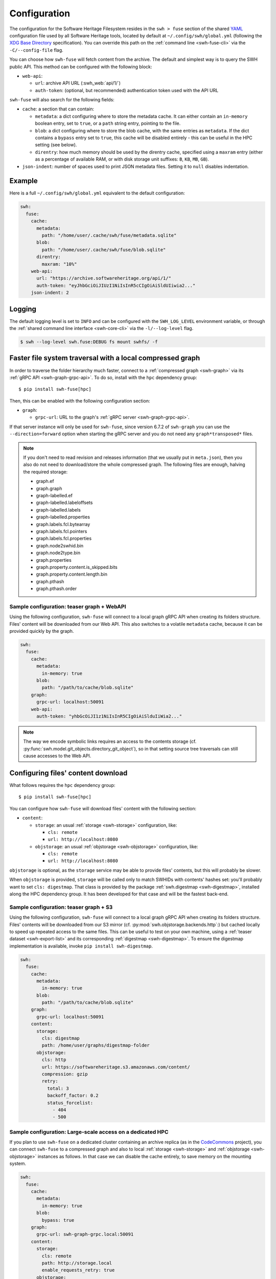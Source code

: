 .. _swh-fuse-config:


Configuration
=============

The configuration for the Software Heritage Filesystem resides in the
``swh > fuse`` section of the shared `YAML <https://yaml.org/>`_ configuration
file used by all Software Heritage tools, located by default at
``~/.config/swh/global.yml`` (following the `XDG Base Directory
<https://specifications.freedesktop.org/basedir-spec/latest/>`_ specification).
You can override this path on the :ref:`command line <swh-fuse-cli>` via the
``-C/--config-file`` flag.

You can choose how ``swh-fuse`` will fetch content from the archive.
The default and simplest way is to query the SWH public API.
This method can be configured with the following block:

- ``web-api``:

  - ``url``: archive API URL (:swh_web:`api/1/`)
  - ``auth-token``: (optional, but recommended) authentication token used with the API URL


``swh-fuse`` will also search for the following fields:

- ``cache``: a section that can contain:

  - ``metadata``: a dict configuring where to store the metadata cache.
    It can either contain an ``in-memory`` boolean entry, set to ``true``, or a
    ``path`` string entry, pointing to the file.
  - ``blob``: a dict configuring where to store the blob cache, with the same entries as ``metadata``.
    If the dict contains a ``bypass`` entry set to ``true``, this cache will be disabled entirely -
    this can be useful in the HPC setting (see below).
  - ``direntry``: how much memory should be used by the direntry cache,
    specified using a ``maxram`` entry (either as a percentage of available RAM,
    or with disk storage unit suffixes: ``B``, ``KB``, ``MB``, ``GB``).

- ``json-indent``: number of spaces used to print JSON metadata files.
  Setting it to ``null`` disables indentation.

Example
-------

Here is a full ``~/.config/swh/global.yml`` equivalent to the default configuration:

.. code:: yaml

    swh:
      fuse:
        cache:
          metadata:
            path: "/home/user/.cache/swh/fuse/metadata.sqlite"
          blob:
            path: "/home/user/.cache/swh/fuse/blob.sqlite"
          direntry:
            maxram: "10%"
        web-api:
          url: "https://archive.softwareheritage.org/api/1/"
          auth-token: "eyJhbGciOiJIUzI1NiIsInR5cCIgOiAiSldUIiwia2..."
        json-indent: 2

Logging
-------

The default logging level is set to ``INFO`` and can be configured with the
``SWH_LOG_LEVEL`` environment variable, or through the
:ref:`shared command line interface <swh-core-cli>` via the ``-l/--log-level``
flag.

.. code:: bash

    $ swh --log-level swh.fuse:DEBUG fs mount swhfs/ -f


.. _swh-fuse-config-graph:

Faster file system traversal with a local compressed graph
----------------------------------------------------------

In order to traverse the folder hierarchy much faster,
connect to a :ref:`compressed graph <swh-graph>`
via its :ref:`gRPC API <swh-graph-grpc-api>`.
To do so, install with the ``hpc`` dependency group::

    $ pip install swh-fuse[hpc]

Then, this can be enabled with the following configuration section:

- ``graph``:

  - ``grpc-url``: URL to the graph's :ref:`gRPC server <swh-graph-grpc-api>`.

If that server instance will only be used for ``swh-fuse``,
since version 6.7.2 of ``swh-graph``
you can use the ``--direction=forward`` option when starting the gRPC server
and you do not need any ``graph*transposed*`` files.

.. note::

  If you don't need to read revision and releases information (that we usually put in
  ``meta.json``),
  then you also do not need to download/store the whole compressed graph.
  The following files are enough, halving the required storage:

  * graph.ef
  * graph.graph
  * graph-labelled.ef
  * graph-labelled.labeloffsets
  * graph-labelled.labels
  * graph-labelled.properties
  * graph.labels.fcl.bytearray
  * graph.labels.fcl.pointers
  * graph.labels.fcl.properties
  * graph.node2swhid.bin
  * graph.node2type.bin
  * graph.properties
  * graph.property.content.is_skipped.bits
  * graph.property.content.length.bin
  * graph.pthash
  * graph.pthash.order

.. _swh-fuse-config-teaser-graph-webapi:

Sample configuration: teaser graph + WebAPI
^^^^^^^^^^^^^^^^^^^^^^^^^^^^^^^^^^^^^^^^^^^

Using the following configuration,
``swh-fuse`` will connect to a local graph gRPC API when creating its folders structure.
Files' content will be downloaded from our Web API.
This also switches to a volatile ``metadata`` cache,
because it can be provided quickly by the graph.

.. code:: yaml

    swh:
      fuse:
        cache:
          metadata:
            in-memory: true
          blob:
            path: "/path/to/cache/blob.sqlite"
        graph:
          grpc-url: localhost:50091
        web-api:
          auth-token: "yhbGcOiJI1z1NiIsInR5CIgOiAiSlduIiWia2..."


.. note::

  The way we encode symbolic links requires an access to the contents storage
  (cf. :py:func:`swh.model.git_objects.directory_git_object`),
  so in that setting source tree traversals can still cause accesses to the Web API.

.. _swh-fuse-config-file-download:

Configuring files' content download
-----------------------------------

What follows requires the ``hpc`` dependency group::

    $ pip install swh-fuse[hpc]

You can configure how ``swh-fuse`` will download files' content with the following section:

- ``content``:

  - ``storage``: an usual :ref:`storage <swh-storage>` configuration, like:

    - ``cls: remote``
    - ``url: http://localhost:8080``

  - ``objstorage``: an usual :ref:`objstorage <swh-objstorage>` configuration, like:

    - ``cls: remote``
    - ``url: http://localhost:8080``

``objstorage`` is optional,
as the ``storage`` service may be able to provide files' contents,
but this will probably be slower.

When ``objstorage`` is provided,
``storage`` will be called only to match SWHIDs with contents' hashes set:
you'll probably want to set ``cls: digestmap``.
That class is provided by the package :ref:`swh.digestmap <swh-digestmap>`,
installed along the HPC dependency group.
It has been developed for that case and will be the fastest back-end.

.. _swh-fuse-config-teaser-graph-s3:

Sample configuration: teaser graph + S3
^^^^^^^^^^^^^^^^^^^^^^^^^^^^^^^^^^^^^^^^

Using the following configuration,
``swh-fuse`` will connect to a local graph gRPC API when creating its folders structure.
Files' contents will be downloaded from our S3 mirror
(cf. :py:mod:`swh.objstorage.backends.http`:)
but cached locally to speed up repeated access to the same files.
This can be useful to test on your own machine,
using a :ref:`teaser dataset <swh-export-list>`
and its corresponding :ref:`digestmap <swh-digestmap>`.
To ensure the digestmap implementation is available,
invoke ``pip install swh-digestmap``.

.. code:: yaml

    swh:
      fuse:
        cache:
          metadata:
            in-memory: true
          blob:
            path: "/path/to/cache/blob.sqlite"
        graph:
          grpc-url: localhost:50091
        content:
          storage:
            cls: digestmap
            path: /home/user/graphs/digestmap-folder
          objstorage:
            cls: http
            url: https://softwareheritage.s3.amazonaws.com/content/
            compression: gzip
            retry:
              total: 3
              backoff_factor: 0.2
              status_forcelist:
                - 404
                - 500

.. _swh-fuse-config-hpc:

Sample configuration: Large-scale access on a dedicated HPC
^^^^^^^^^^^^^^^^^^^^^^^^^^^^^^^^^^^^^^^^^^^^^^^^^^^^^^^^^^^

If you plan to use ``swh-fuse`` on a dedicated cluster containing an archive replica
(as in the `CodeCommons <https://codecommons.org/>`_ project),
you can connect ``swh-fuse`` to a compressed graph and also to local
:ref:`storage <swh-storage>` and :ref:`objstorage <swh-objstorage>`
instances as follows.
In that case we can disable the cache entirely,
to save memory on the mounting system.

.. code:: yaml

    swh:
      fuse:
        cache:
          metadata:
            in-memory: true
          blob:
            bypass: true
        graph:
          grpc-url: swh-graph-grpc.local:50091
        content:
          storage:
            cls: remote
            path: http://storage.local
            enable_requests_retry: true
          objstorage:
            cls: remote
            url: http://objstorage.local
            enable_requests_retry: true


Monitoring
----------

When using a compressed graph or content back-ends,
``swh-fuse`` sends `statsd <https://github.com/statsd/statsd>`_ metrics
to ``localhost:8125`` by default.
This can be changed from `environment variables <https://statsd.readthedocs.io/en/stable/configure.html#from-the-environment>`_,
in particular ``STATSD_HOST`` and ``STATSD_PORT``.

Expect the following metrics:

* ``swhfuse_waiting_graph`` a timer measuring how long we are waiting for the graph backend
* ``swhfuse_waiting_storage`` a timer measuring how long we are waiting for the storage backend
* ``swhfuse_waiting_objstorage`` a timer measuring how long we are waiting for the objstorage (contents) backend
* ``swhfuse_get_blob`` a counter of calls to storage/objstorage
* ``swhfuse_blob_not_in_storage`` a counter of failed calls to storage (including objects not found)
* ``swhfuse_blob_not_in_objstorage`` a counter of failed calls to objstorage (including objects not found)
